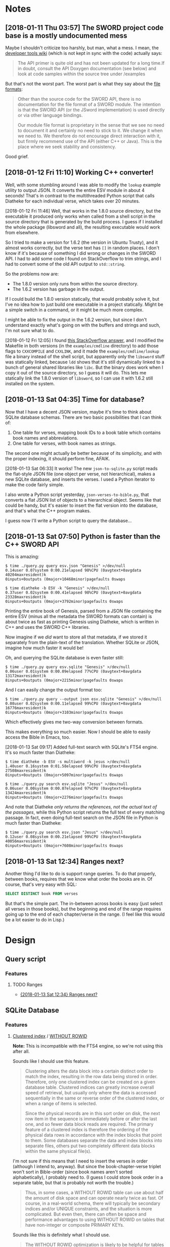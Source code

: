 

* Notes

** [2018-01-11 Thu 03:57]  The SWORD project code base is a mostly undocumented mess

Maybe I shouldn't criticize too harshly, but man, what a mess.  I mean, the [[https://www.crosswire.org/wiki/DevTools:SWORD][developer tools wiki]] (which is not kept in sync with the code) actually says:

#+BEGIN_QUOTE
The API primer is quite old and has not been updated for a long time.If in doubt, consult the API Doxygen documentation (see below) and look at code samples within the source tree under /examples
#+END_QUOTE

But that's not the worst part.  The worst part is what they say about the [[https://www.crosswire.org/wiki/File_Formats][file formats]]:

#+BEGIN_QUOTE
Other than the source code for the SWORD API, there is no documentation for the file format of a SWORD module. The intention is that the SWORD API (or the JSword implementation) is used directly or via other language bindings.

Our module file format is proprietary in the sense that we see no need to document it and certainly no need to stick to it. We change it when we need to. We therefore do not encourage direct interaction with it, but firmly recommend use of the API (either C++ or Java). This is the place where we seek stability and consistency.
#+END_QUOTE

Good grief.

** [2018-01-12 Fri 11:10]  Working C++ converter!

Well, with some stumbling around I was able to modify the =lookup= example utility to output JSON.  It converts the entire ESV module in about 4 seconds!  That's in contrast to the multithreaded Python script that calls Diatheke for each individual verse, which takes over 20 minutes.

[2018-01-12 Fri 11:46]  Well, that works in the 1.8.0 source directory, but the executable it produced only works when called from a shell script in the source directory that is generated by the build process.  I guess if I installed the whole package (libsword and all), the resulting executable would work from elsewhere.

So I tried to make a version for 1.6.2 (the version in Ubuntu Trusty), and it almost works correctly, but the verse text has =[]= in random places.  I don't know if it's because of something I did wrong or changes in the SWORD API.  I had to add some code I found on StackOverflow to trim strings, and I had to convert some of the old API output to =std::string=.

So the problems now are:

+  The 1.8.0 version only runs from within the source directory.
+  The 1.6.2 version has garbage in the output.

If I could build the 1.8.0 version statically, that would probably solve it, but I've no idea how to just build one executable in a project statically.  Might be a simple switch in a command, or it might be much more complex.

I might be able to fix the output in the 1.6.2 version, but since I don't understand exactly what's going on with the buffers and strings and such, I'm not sure what to do.

[2018-01-12 Fri 12:05]  I found [[https://stackoverflow.com/a/15475134][this StackOverflow answer]], and I modified the Makefile in both versions (in the =examples/cmdline= directory) to add those flags to =CXXCOMPILE= and =CXXLINK=, and it made the =examples/cmdline/lookup= file a binary instead of the shell script, but apparently only the =libsword= stuff was statically linked, because =ldd= shows that it's still dynamically linked to a bunch of general shared libraries like =libc=.  But the binary does work when I copy it out of the source directory, so I guess it will do.  This lets me statically link the 1.8.0 version of =libsword=, so I can use it with 1.6.2 still installed on the system.

** [2018-01-13 Sat 04:35]  Time for database?

Now that I have a decent JSON version, maybe it's time to think about SQLite database schemas.  There are two basic possibilities that I can think of:

1.  One table for verses, mapping book IDs to a book table which contains book names and abbreviations.
2.  One table for verses, with book names as strings.

The second one might actually be better because of its simplicity, and with the proper indexing, it should perform fine, AFAIK.

[2018-01-13 Sat 06:33]  It works!  The new =json-to-sqlite.py= script reads the flat-style JSON file (one object per verse, not hierarchical), makes a new SQLite database, and inserts the verses.  I used a Python iterator to make the code fairly simple.

I also wrote a Python script yesterday, =json-verses-to-bible.py=, that converts a flat JSON list of objects to a hierarchical object.  Seems like that could be handy, but it's easier to insert the flat version into the database, and that's what the C++ program makes.

I guess now I'll write a Python script to query the database...

** [2018-01-13 Sat 07:50]  Python is faster than the C++ SWORD API

This is amazing:

#+BEGIN_EXAMPLE
$ time ./query.py query esv.json "Genesis" >/dev/null
0.14user 0.07system 0:00.21elapsed 98%CPU (0avgtext+0avgdata 40204maxresident)k
0inputs+0outputs (0major+10468minor)pagefaults 0swaps

$ time diatheke -b ESV -k "Genesis" >/dev/null
0.37user 0.02system 0:00.41elapsed 98%CPU (0avgtext+0avgdata 23328maxresident)k
0inputs+0outputs (0major+3792minor)pagefaults 0swaps
#+END_EXAMPLE

Printing the entire book of Genesis, parsed from a JSON file containing the entire ESV (minus all the metadata the SWORD formats can contain) is about twice as fast as printing Genesis using Diatheke, which is written in C++ and uses the SWORD C++ libraries.

Now imagine if we /did/ want to store all that metadata, if we stored it separately from the plain-text of the translation.  Whether SQLite or JSON, imagine how much faster it would be!

Oh, and querying the SQLite database is even faster still:

#+BEGIN_EXAMPLE
  $ time ./query.py query esv.sqlite "Genesis" >/dev/null
  0.06user 0.01system 0:00.09elapsed 77%CPU (0avgtext+0avgdata 13172maxresident)k
  8inputs+0outputs (0major+2215minor)pagefaults 0swaps
#+END_EXAMPLE

And I can easily change the output format too:

#+BEGIN_EXAMPLE
  $ time ./query.py query --output json esv.sqlite "Genesis" >/dev/null
  0.08user 0.02system 0:00.11elapsed 99%CPU (0avgtext+0avgdata 16776maxresident)k
  0inputs+0outputs (0major+3103minor)pagefaults 0swaps
#+END_EXAMPLE

Which effectively gives me two-way conversion between formats.

This makes everything so much easier.  Now I should be able to easily access the Bible in Emacs, too.

[2018-01-13 Sat 09:17]  Added full-text search with SQLite's FTS4 engine.  It's so much faster than Diatheke:

#+BEGIN_EXAMPLE
  $ time diatheke -b ESV -s multiword -k jesus >/dev/null
  1.40user 0.16system 0:01.58elapsed 99%CPU (0avgtext+0avgdata 27508maxresident)k
  0inputs+0outputs (0major+5097minor)pagefaults 0swaps

  $ time ./query.py search esv.sqlite "Jesus" >/dev/null
  0.06user 0.00system 0:00.07elapsed 97%CPU (0avgtext+0avgdata 13424maxresident)k
  0inputs+0outputs (0major+2276minor)pagefaults 0swaps
#+END_EXAMPLE

And note that Diatheke /only returns the references, not the actual text of the passages/, while this Python script returns the full text of every matching passage.  In fact, even doing full-text search on the JSON file in Python is much faster than Diatheke:

#+BEGIN_EXAMPLE
  $ time ./query.py search esv.json "Jesus" >/dev/null
  0.12user 0.08system 0:00.21elapsed 99%CPU (0avgtext+0avgdata 40056maxresident)k
  0inputs+0outputs (0major+7608minor)pagefaults 0swaps
#+END_EXAMPLE

** [2018-01-13 Sat 12:34]  Ranges next?
:PROPERTIES:
:ID:       94ff98fd-ff8b-480f-9109-f007c750bc9a
:END:

Another thing I'd like to do is support range queries.  To do that properly, between books, requires that we know what order the books are in.  Of course, that's very easy with SQL:

#+BEGIN_SRC sql
  SELECT DISTINCT book FROM verses
#+END_SRC

But that's the simple part.  The in-between across books is easy (just select all verses in those books), but the beginning and end of the range requires going up to the end of each chapter/verse in the range.  (I feel like this would be a lot easier to do in Lisp.)

* Design

** Query script

*** Features

**** TODO Ranges

+ [[id:94ff98fd-ff8b-480f-9109-f007c750bc9a][{2018-01-13 Sat 12:34}  Ranges next?]]

** SQLite Database

*** Features

**** [[https://en.wikipedia.org/wiki/Database_index#Clustered][Clustered index]] / [[https://www.sqlite.org/withoutrowid.html][WITHOUT ROWID]]

*Note:* This is incompatible with the FTS4 engine, so we're not using this after all.

Sounds like I should use this feature.

#+BEGIN_QUOTE
Clustering alters the data block into a certain distinct order to match the index, resulting in the row data being stored in order. Therefore, only one clustered index can be created on a given database table. Clustered indices can greatly increase overall speed of retrieval, but usually only where the data is accessed sequentially in the same or reverse order of the clustered index, or when a range of items is selected.

Since the physical records are in this sort order on disk, the next row item in the sequence is immediately before or after the last one, and so fewer data block reads are required. The primary feature of a clustered index is therefore the ordering of the physical data rows in accordance with the index blocks that point to them. Some databases separate the data and index blocks into separate files, others put two completely different data blocks within the same physical file(s).
#+END_QUOTE

I'm not sure if this means that I need to insert the verses in order (although I intend to, anyway).  But since the book-chapter-verse triplet won't sort in Bible-order (since book names aren't sorted alphabetically), I probably need to.  (I guess I could store book order in a separate table, but that is probably not worth the trouble.)

#+BEGIN_QUOTE
Thus, in some cases, a WITHOUT ROWID table can use about half the amount of disk space and can operate nearly twice as fast. Of course, in a real-world schema, there will typically be secondary indices and/or UNIQUE constraints, and the situation is more complicated. But even then, there can often be space and performance advantages to using WITHOUT ROWID on tables that have non-integer or composite PRIMARY KEYs.
#+END_QUOTE

Sounds like this is definitely what I should use.

#+BEGIN_QUOTE
The WITHOUT ROWID optimization is likely to be helpful for tables that have non-integer or composite (multi-column) PRIMARY KEYs and that do not store large strings or BLOBs.
#+END_QUOTE

I'm not sure what counts as a "large string," but I'm guessing that individual verses here aren't large enough to.

#+BEGIN_QUOTE
WITHOUT ROWID tables work best when individual rows are not too large. A good rule-of-thumb is that the average size of a single row in a WITHOUT ROWID table should be less than about 1/20th the size of a database page. That means that rows should not contain more than about 50 bytes each for a 1KiB page size or about 200 bytes each for 4KiB page size. WITHOUT ROWID tables will work (in the sense that they get the correct answer) for arbitrarily large rows - up to 2GB in size - but traditional rowid tables tend to work faster for large row sizes. This is because rowid tables are implemented as B*-Trees where all content is stored in the leaves of the tree, whereas WITHOUT ROWID tables are implemented using ordinary B-Trees with content stored on both leaves and intermediate nodes. Storing content in intermediate nodes mean that each intermediate node entry takes up more space on the page and thus reduces the fan-out, increasing the search cost.
#+END_QUOTE

For most verses that probably does apply (although I don't know what the page size will be, or if I should set it manually).  Most verses are probably less than 50 bytes, and probably few, if any, are 200 bytes (although I don't know if that should include the book name).

#+BEGIN_QUOTE
Note that except for a few corner-case differences detailed above, WITHOUT ROWID tables and rowid tables work the same. They both generate the same answers given the same SQL statements. So it is a simple matter to run experiments on an application, late in the development cycle, to test whether or not the use of WITHOUT ROWID tables will be helpful. A good strategy is to simply not worry about WITHOUT ROWID until near the end of product development, then go back and run tests to see if adding WITHOUT ROWID to tables with non-integer PRIMARY KEYs helps or hurts performance, and retaining the WITHOUT ROWID only in those cases where it helps.
#+END_QUOTE

Ok, so it's not a big deal, and I can easily change it later.

**** [[https://www.sqlite.org/datatype3.html#collation][Collation]]

#+BEGIN_QUOTE
When SQLite compares two strings, it uses a collating sequence or collating function (two words for the same thing) to determine which string is greater or if the two strings are equal. SQLite has three built-in collating functions: BINARY, NOCASE, and RTRIM.

BINARY - Compares string data using memcmp(), regardless of text encoding.
NOCASE - The same as binary, except the 26 upper case characters of ASCII are folded to their lower case equivalents before the comparison is performed. Note that only ASCII characters are case folded. SQLite does not attempt to do full UTF case folding due to the size of the tables required.
RTRIM - The same as binary, except that trailing space characters are ignored.
#+END_QUOTE

I guess I should probably use =NOCASE=, but for matching book names I will probably want something more advanced.

**** Primary key

*Note:* Also not relevant for FTS4.

#+BEGIN_QUOTE
Each table in SQLite may have at most one PRIMARY KEY. If the keywords PRIMARY KEY are added to a column definition, then the primary key for the table consists of that single column. Or, if a PRIMARY KEY clause is specified as a table-constraint, then the primary key of the table consists of the list of columns specified as part of the PRIMARY KEY clause. The PRIMARY KEY clause must contain only column names — the use of expressions in an indexed-column of a PRIMARY KEY is not supported. An error is raised if more than one PRIMARY KEY clause appears in a CREATE TABLE statement. The PRIMARY KEY is optional for ordinary tables but is required for WITHOUT ROWID tables.
#+END_QUOTE

I guess I should make it on the =book=, =chapter=, and =verse= columns.

**** UNDERWAY Full-text search
:LOGBOOK:
-  State "UNDERWAY"   from "DONE"       [2018-01-13 Sat 11:03]
:END:

Works great with SQLite's FTS4 engine.

***** TODO Query syntax
:LOGBOOK:
-  State "TODO"       from              [2018-01-13 Sat 11:03]
:END:

Note this from the FTS docs:

#+BEGIN_QUOTE
The FTS modules may be compiled to use one of two slightly different versions of the full-text query syntax, the "standard" query syntax and the "enhanced" query syntax. The basic term, term-prefix, phrase and NEAR queries described above are the same in both versions of the syntax. The way in which set operations are specified is slightly different. The following two sub-sections describe the part of the two query syntaxes that pertains to set operations. Refer to the description of how to compile fts for compilation notes.
#+END_QUOTE

And one of the key differences is:

#+BEGIN_QUOTE
FTS query set operations using the standard query syntax are similar, but not identical, to set operations with the enhanced query syntax. There are four differences, as follows:

1.  Only the implicit version of the AND operator is supported. Specifying the string "AND" as part of a standard query syntax query is interpreted as a term query for the set of documents containing the term "and".
#+END_QUOTE

Apparently my SQLite uses the standard syntax, because when I search for =Jesus AND Paul AND apostle AND called=, I only get one result:

#+BEGIN_EXAMPLE
  1 Corinthians 1:1: Paul, called by the will of God to be an apostle of Christ Jesus, and our brother Sosthenes,
#+END_EXAMPLE

While if I search for =Jesus Paul apostle called= I get:

#+BEGIN_EXAMPLE
  Romans 1:1: Paul, a servant of Christ Jesus, called to be an apostle, set apart for the gospel of God,
  I Corinthians 1:1: Paul, called by the will of God to be an apostle of Christ Jesus, and our brother Sosthenes,
#+END_EXAMPLE

So the =AND= is interpreted literally, and Ro 1:1 is not returned because it doesn't have =and= in it.

I can't control this, because it depends on how the local SQLite copy is compiled, so I'll have to document it in the readme.

**** Unique constraint

#+BEGIN_QUOTE
A UNIQUE constraint is similar to a PRIMARY KEY constraint, except that a single table may have any number of UNIQUE constraints. For each UNIQUE constraint on the table, each row must contain a unique combination of values in the columns identified by the UNIQUE constraint. For the purposes of UNIQUE constraints, NULL values are considered distinct from all other values, including other NULLs. As with PRIMARY KEYs, a UNIQUE table-constraint clause must contain only column names — the use of expressions in an indexed-column of a UNIQUE table-constraint is not supported.
#+END_QUOTE

So I do /not/ want a unique constraint on the =text= column, because even though it's unlikely that two verses in the Bible would be exactly the same, I don't know if it's actually the case, and it's theoretically possible.

*** Schema

**** Primary key

**** Tables

***** Verses

#+BEGIN_SRC sql
  CREATE TABLE verses (
  book TEXT PRIMARY KEY,
  chapter INTEGER PRIMARY KEY,
  verse INTEGER PRIMARY KEY,
  text TEXT)
  WITHOUT ROWID;
#+END_SRC

FTS4 version:

#+BEGIN_SRC sql
  CREATE VIRTUAL TABLE verses USING fts4 (
  book TEXT,
  chapter INTEGER,
  verse INTEGER,
  text TEXT);
#+END_SRC

***** Book abbreviations

Might be a good idea to have this, but we'll probably still need some client-level heuristics to handle book-choosing.

***** Book numbers

Might be a good idea to have a table that maps book names to book numbers.  Across translations or (or...what is the right word?  codex?  anthology?  work?) types of Bibles, this might vary, but within a database, for a single translation, it would likely be useful.
